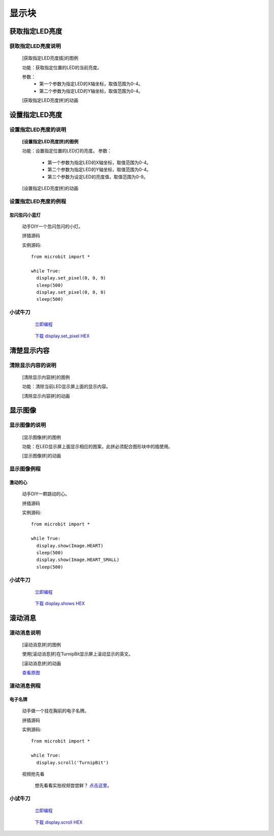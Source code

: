 显示块
================

**获取指定LED亮度**
---------------------------------------

**获取指定LED亮度说明**
>>>>>>>>>>>>>>>>>>>>>>>>>>>>>>>>>>>>>>

	[获取指定LED亮度插]的图例

	.. image:: images/display/display.get_pixel.png

	功能：获取指定位置的LED的当前亮度。

	参数：
		- 第一个参数为指定LED的X轴坐标，取值范围为0-4。
		- 第二个参数为指定LED的Y轴坐标，取值范围为0-4。

	[获取指定LED亮度拼]的动画

	.. image:: images/display/display.get_pixel.gif

**设置指定LED亮度**
---------------------------------------

**设置指定LED亮度的说明**
>>>>>>>>>>>>>>>>>>>>>>>>>>>>>>>>>>>>>>

	**[设置指定LED亮度拼]的图例**


	.. image:: images/display/display.set_pixel.png

	功能：设置指定位置的LED灯的亮度。
	参数：
		- 第一个参数为指定LED的X轴坐标，取值范围为0-4。
		- 第二个参数为指定LED的Y轴坐标，取值范围为0-4。
		- 第三个参数为设定LED的亮度值，取值范围为0-9。

	[设置指定LED亮度拼]的动画

	.. image:: images/display/display.set_pixel.gif

**设置指定LED亮度的例程**
>>>>>>>>>>>>>>>>>>>>>>>>>>>>>>>>

忽闪忽闪小蓝灯
::::::::::::::::::::::::::::::

	动手DIY一个忽闪忽闪的小灯。

	拼插源码

	.. image:: images/display/display.set_pixelh.png

	实例源码::

		from microbit import *

		while True:
		  display.set_pixel(0, 0, 9)
		  sleep(500)
		  display.set_pixel(0, 0, 0)
		  sleep(500)

**小试牛刀**
>>>>>>>>>>>>>>>>>>>>>>>>>>>>>>>>


		 `立即编程`_

		.. _立即编程: http://turnipbit.tpyboard.com/

		 `下载 display.set_pixel HEX`_

		.. _下载 display.set_pixel HEX: http://turnipbit.com/download.php?fn=display.set_pixel.hex

**清楚显示内容**
---------------------------

**清除显示内容的说明**
>>>>>>>>>>>>>>>>>>>>>>>>>>>>>>>>>

	[清除显示内容拼]的图例

	.. image:: images/display/display.clear.png

	功能：清除当前LED显示屏上面的显示内容。

	[清除显示内容拼]的动画

	.. image:: images/display/display.clear.gif

**显示图像**
---------------------------

**显示图像的说明**
>>>>>>>>>>>>>>>>>>>>>>>>>>>>>>>>>

	[显示图像拼]的图例

	.. image:: images/display/display.show.png

	功能：在LED显示屏上面显示相应的图案，此拼必须配合图形块中的插使用。

	[显示图像拼]的动画

	.. image:: images/display/display.show.gif

**显示图像例程**
>>>>>>>>>>>>>>>>>>>>>>>>>>>>>

激动的心
::::::::::::::::::

	动手DIY一颗跳动的心。

	拼插源码

	.. image:: images/display/display.shows.png

	实例源码::

		from microbit import *

		while True:
		  display.show(Image.HEART)
		  sleep(500)
		  display.show(Image.HEART_SMALL)
		  sleep(500)

**小试牛刀**
>>>>>>>>>>>>>>>>>>>>>>>>>>>>>>>>


		 `立即编程`_

		.. _立即编程: http://turnipbit.tpyboard.com/

		 `下载 display.shows HEX`_

		.. _下载 display.shows HEX: http://turnipbit.com/download.php?fn=display.shows.hex

**滚动消息**
----------------------------

**滚动消息说明**
>>>>>>>>>>>>>>>>>>>>>>>>>>>>>>>>>>>
	
	[滚动消息拼]的图例

	.. image:: images/display/display.scroll.ex00.png

	使用[滚动消息拼]在TurnipBit显示屏上滚动显示的英文。

	[滚动消息拼]的动画

	.. image:: images/display/display.scroll.gif
	
	`查看原图`_
	
	.. _查看原图: http://docs.turnipbit.com/zh/latest/_images/display.scroll.gif



**滚动消息例程**
>>>>>>>>>>>>>>>>>>>>>>>>>>>>>
	
**电子名牌**
:::::::::::::::::::

		动手做一个挂在胸前的电子名牌。

		拼插源码

		.. image:: images/display/display.scroll.ex01.png

		实例源码::

			from microbit import *

			while True:
			  display.scroll('TurnipBit')

		视频抢先看

			想先看看实拍视频尝尝鲜？ `点击这里`_。

			.. _点击这里: https://v.qq.com/x/page/e0509rnqn5r.html

**小试牛刀**
>>>>>>>>>>>>>>>>>>>>>>>>>>>>>>>>


		 `立即编程`_

		.. _立即编程: http://turnipbit.tpyboard.com/

		 `下载 display.scroll HEX`_

		.. _下载 display.scroll HEX: http://turnipbit.com/download.php?fn=display.scroll.hex
